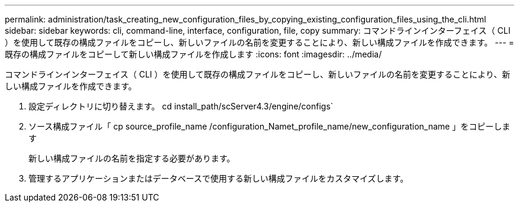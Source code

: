 ---
permalink: administration/task_creating_new_configuration_files_by_copying_existing_configuration_files_using_the_cli.html 
sidebar: sidebar 
keywords: cli, command-line, interface, configuration, file, copy 
summary: コマンドラインインターフェイス（ CLI ）を使用して既存の構成ファイルをコピーし、新しいファイルの名前を変更することにより、新しい構成ファイルを作成できます。 
---
= 既存の構成ファイルをコピーして新しい構成ファイルを作成します
:icons: font
:imagesdir: ../media/


[role="lead"]
コマンドラインインターフェイス（ CLI ）を使用して既存の構成ファイルをコピーし、新しいファイルの名前を変更することにより、新しい構成ファイルを作成できます。

. 設定ディレクトリに切り替えます。 cd install_path/scServer4.3/engine/configs`
. ソース構成ファイル「 cp source_profile_name /configuration_Namet_profile_name/new_configuration_name 」をコピーします
+
新しい構成ファイルの名前を指定する必要があります。

. 管理するアプリケーションまたはデータベースで使用する新しい構成ファイルをカスタマイズします。

